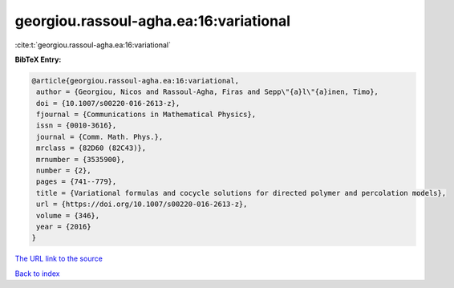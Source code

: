 georgiou.rassoul-agha.ea:16:variational
=======================================

:cite:t:`georgiou.rassoul-agha.ea:16:variational`

**BibTeX Entry:**

.. code-block:: bibtex

   @article{georgiou.rassoul-agha.ea:16:variational,
    author = {Georgiou, Nicos and Rassoul-Agha, Firas and Sepp\"{a}l\"{a}inen, Timo},
    doi = {10.1007/s00220-016-2613-z},
    fjournal = {Communications in Mathematical Physics},
    issn = {0010-3616},
    journal = {Comm. Math. Phys.},
    mrclass = {82D60 (82C43)},
    mrnumber = {3535900},
    number = {2},
    pages = {741--779},
    title = {Variational formulas and cocycle solutions for directed polymer and percolation models},
    url = {https://doi.org/10.1007/s00220-016-2613-z},
    volume = {346},
    year = {2016}
   }
`The URL link to the source <ttps://doi.org/10.1007/s00220-016-2613-z}>`_


`Back to index <../By-Cite-Keys.html>`_
